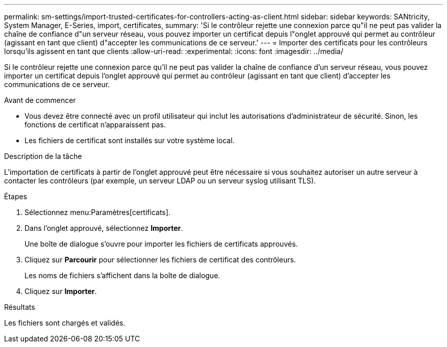 ---
permalink: sm-settings/import-trusted-certificates-for-controllers-acting-as-client.html 
sidebar: sidebar 
keywords: SANtricity, System Manager, E-Series, import, certificates, 
summary: 'Si le contrôleur rejette une connexion parce qu"il ne peut pas valider la chaîne de confiance d"un serveur réseau, vous pouvez importer un certificat depuis l"onglet approuvé qui permet au contrôleur (agissant en tant que client) d"accepter les communications de ce serveur.' 
---
= Importer des certificats pour les contrôleurs lorsqu'ils agissent en tant que clients
:allow-uri-read: 
:experimental: 
:icons: font
:imagesdir: ../media/


[role="lead"]
Si le contrôleur rejette une connexion parce qu'il ne peut pas valider la chaîne de confiance d'un serveur réseau, vous pouvez importer un certificat depuis l'onglet approuvé qui permet au contrôleur (agissant en tant que client) d'accepter les communications de ce serveur.

.Avant de commencer
* Vous devez être connecté avec un profil utilisateur qui inclut les autorisations d'administrateur de sécurité. Sinon, les fonctions de certificat n'apparaissent pas.
* Les fichiers de certificat sont installés sur votre système local.


.Description de la tâche
L'importation de certificats à partir de l'onglet approuvé peut être nécessaire si vous souhaitez autoriser un autre serveur à contacter les contrôleurs (par exemple, un serveur LDAP ou un serveur syslog utilisant TLS).

.Étapes
. Sélectionnez menu:Paramètres[certificats].
. Dans l'onglet approuvé, sélectionnez *Importer*.
+
Une boîte de dialogue s'ouvre pour importer les fichiers de certificats approuvés.

. Cliquez sur *Parcourir* pour sélectionner les fichiers de certificat des contrôleurs.
+
Les noms de fichiers s'affichent dans la boîte de dialogue.

. Cliquez sur *Importer*.


.Résultats
Les fichiers sont chargés et validés.
